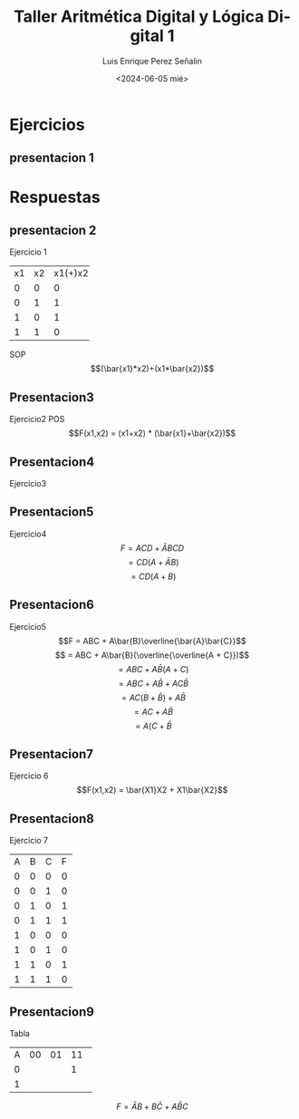 #+options: H:2
#+latex_class: beamer
#+columns: %45ITEM %10BEAMER_env(Env) %10BEAMER_act(Act) %4BEAMER_col(Col) %8BEAMER_opt(Opt)
#+beamer_theme: Madrid
#+beamer_color_theme:
#+beamer_font_theme:
#+beamer_inner_theme:
#+beamer_outer_theme:
#+beamer_header:

#+options: ':nil *:t -:t ::t <:t H:2 \n:nil ^:t arch:headline
#+options: author:t broken-links:nil c:nil creator:nil
#+options: d:(not "LOGBOOK") date:t e:t email:nil f:t inline:t num:t
#+options: p:nil pri:nil prop:nil stat:t tags:t tasks:t tex:t
#+options: timestamp:t title:t toc:t todo:t |:t
#+title: Taller Aritmética Digital y Lógica Digital 1
#+date: <2024-06-05 mié>
#+author: Luis Enrique Perez Señalin
#+email: luis.perez05@epn.edu.ec
#+language: es
#+select_tags: export
#+exclude_tags: noexport
#+creator: Emacs 27.1 (Org mode 9.3)

* Ejercicios
** presentacion 1
[[./enunciado1.png]]


* Respuestas
** presentacion 2
Ejercicio 1
+-----+-----+-------+
|x1   | x2  |x1(+)x2|
+-----+-----+-------+
|  0  |  0  |   0   |
+-----+-----+-------+
|  0  |  1  |   1   |
+-----+-----+-------+
|  1  |  0  |   1   |
+-----+-----+-------+
|  1  |  1  |   0   |
+-----+-----+-------+
SOP 
$$(\bar{x1}*x2)+(x1*\bar{x2})$$

** Presentacion3
Ejercicio2
POS
$$F(x1,x2) = (x1+x2) * (\bar{x1}+\bar{x2})$$

** Presentacion4
Ejercicio3


** Presentacion5
Ejercicio4
$$F = ACD + \bar{A}BCD$$
$$  = CD(A+\bar{A}B)  $$
$$  = CD(A+B)         $$

** Presentacion6
Ejercicio5
$$F = ABC + A\bar{B}\overline{\bar{A}\bar{C}}$$                                                        
$$  = ABC + A\bar{B}(\overline{\overline{A + C}})$$                                                        
$$  = ABC + A\bar{B}(A+C)$$
$$  = ABC + A\bar{B} + AC\bar{B}$$
$$  = AC(B + \bar{B}) + A\bar{B}$$
$$  = AC + A\bar{B}$$
$$  = A(C + \bar{B}$$

** Presentacion7
Ejercicio 6
$$F(x1,x2) = \bar{X1}X2 + X1\bar{X2}$$

** Presentacion8
Ejercicio 7
+---+---+---+---+
| A | B | C | F |
+---+---+---+---+
| 0 | 0 | 0 | 0 |
+---+---+---+---+
| 0 | 0 | 1 | 0 |
+---+---+---+---+
| 0 | 1 | 0 | 1 |
+---+---+---+---+
| 0 | 1 | 1 | 1 |
+---+---+---+---+
| 1 | 0 | 0 | 0 |
+---+---+---+---+
| 1 | 0 | 1 | 0 |
+---+---+---+---+
| 1 | 1 | 0 | 1 |
+---+---+---+---+
| 1 | 1 | 1 | 0 |                                                               
+---+---+---+---+

** Presentacion9
Tabla

+----+---+---+---+---+
|A\BC| 00| 01| 11| 10|
+----+---+---+---+---+
|  0 |   |   | 1 | 1 |
+----+---+---+---+---+
|  1 |   |   |   | 1 |
+----+---+---+---+---+

$$F = \bar{A}B + B\bar{C}+A\bar{B}C$$
